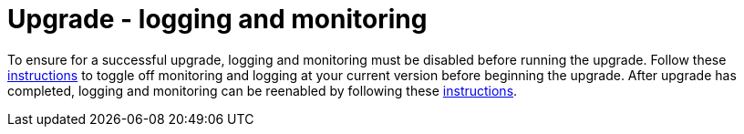 [id="tech-note-gcp-upgrade-logging-and-monitoring"]

= Upgrade - logging and monitoring

To ensure for a successful upgrade, logging and monitoring must be disabled before running the upgrade. Follow these link:https://access.redhat.com/documentation/en-us/ansible_on_clouds/2.x/html/red_hat_ansible_automation_platform_from_gcp_marketplace_guide/assembly-gcp-monitoring-logging#con-gcp-setup-after-deployment[instructions] to toggle off monitoring and logging at your current version before beginning the upgrade.
After upgrade has completed, logging and monitoring can be reenabled by following these xref:con-gcp-setup-after-deployment[instructions].